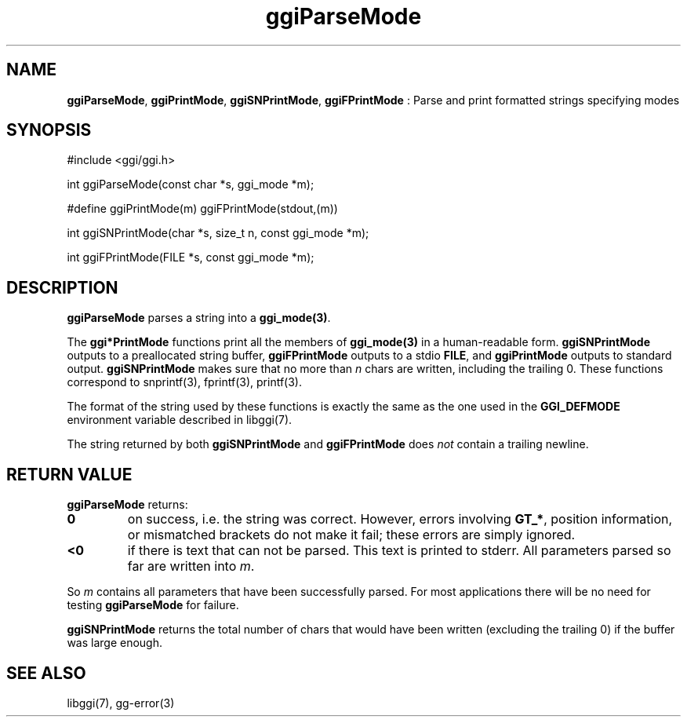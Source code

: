.TH "ggiParseMode" 3 "2007-12-17" "libggi-current" GGI
.SH NAME
\fBggiParseMode\fR, \fBggiPrintMode\fR, \fBggiSNPrintMode\fR, \fBggiFPrintMode\fR : Parse and print formatted strings specifying modes
.SH SYNOPSIS
.nb
.nf
#include <ggi/ggi.h>


int ggiParseMode(const char *s, ggi_mode *m);

#define ggiPrintMode(m) ggiFPrintMode(stdout,(m))

int ggiSNPrintMode(char *s, size_t n, const ggi_mode *m);

int ggiFPrintMode(FILE *s, const ggi_mode *m);
.fi

.SH DESCRIPTION
\fBggiParseMode\fR parses a string into a \fBggi_mode(3)\fR.

The \fBggi*PrintMode\fR functions print all the members of \fBggi_mode(3)\fR in a
human-readable form.  \fBggiSNPrintMode\fR outputs to a preallocated string
buffer, \fBggiFPrintMode\fR outputs to a stdio \fBFILE\fR, and \fBggiPrintMode\fR
outputs to standard output.  \fBggiSNPrintMode\fR makes sure that no more
than \fIn\fR chars are written, including the trailing 0. These functions
correspond to \f(CWsnprintf(3)\fR, \f(CWfprintf(3)\fR, \f(CWprintf(3)\fR.

The format of the string used by these functions is exactly the same
as the one used in the \fBGGI_DEFMODE\fR environment variable described in
\f(CWlibggi(7)\fR.

The string returned by both \fBggiSNPrintMode\fR and \fBggiFPrintMode\fR
does \fInot\fR contain a trailing newline.
.SH RETURN VALUE
\fBggiParseMode\fR returns:
.TP
\fB0\fR
on success, i.e. the string was correct.
However, errors involving \fBGT_*\fR, position
information, or mismatched brackets do not make it fail;
these errors are simply ignored.

.TP
\fB<0\fR
if there is text that can not be parsed.
This text is printed to stderr.
All parameters parsed so far are written into \fIm\fR.

.PP
So \fIm\fR contains all parameters that have been successfully
parsed. For most applications there will be no need for testing
\fBggiParseMode\fR for failure.

\fBggiSNPrintMode\fR returns the total number of chars that would have
been written (excluding the trailing 0) if the buffer was large
enough.
.SH SEE ALSO
\f(CWlibggi(7)\fR, \f(CWgg-error(3)\fR
